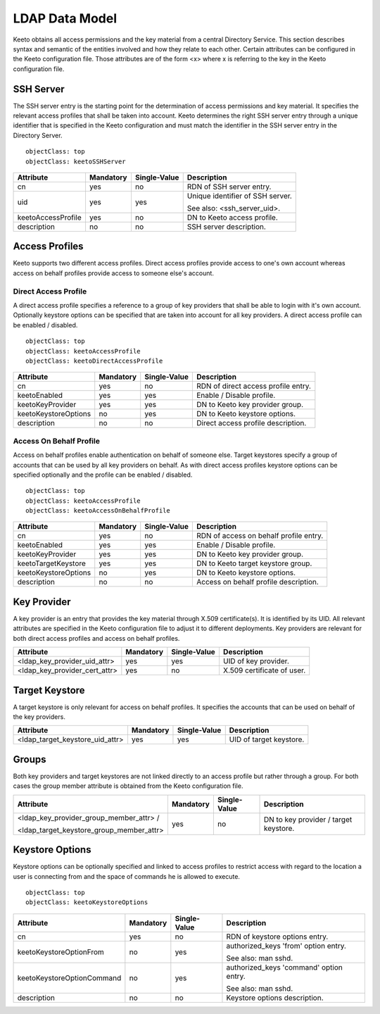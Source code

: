 LDAP Data Model
===============

Keeto obtains all access permissions and the key material from a
central Directory Service. This section describes syntax and semantic
of the entities involved and how they relate to each other. Certain
attributes can be configured in the Keeto configuration file. Those
attributes are of the form <x> where x is referring to the key in the
Keeto configuration file.

SSH Server
----------

The SSH server entry is the starting point for the determination of
access permissions and key material. It specifies the relevant access
profiles that shall be taken into account. Keeto determines the right
SSH server entry through a unique identifier that is specified in the
Keeto configuration and must match the identifier in the SSH server
entry in the Directory Server. ::

  objectClass: top
  objectClass: keetoSSHServer

+--------------------+-----------+--------------+----------------------------------+
| Attribute          | Mandatory | Single-Value | Description                      |
+====================+===========+==============+==================================+
| cn                 | yes       | no           | RDN of SSH server entry.         |
+--------------------+-----------+--------------+----------------------------------+
| uid                | yes       | yes          | Unique identifier of SSH server. |
|                    |           |              |                                  |
|                    |           |              | See also: <ssh_server_uid>.      |
+--------------------+-----------+--------------+----------------------------------+
| keetoAccessProfile | yes       | no           | DN to Keeto access profile.      |
+--------------------+-----------+--------------+----------------------------------+
| description        | no        | no           | SSH server description.          |
+--------------------+-----------+--------------+----------------------------------+

Access Profiles
---------------

Keeto supports two different access profiles. Direct access profiles
provide access to one's own account whereas access on behalf profiles
provide access to someone else's account.

Direct Access Profile
^^^^^^^^^^^^^^^^^^^^^

A direct access profile specifies a reference to a group of key
providers that shall be able to login with it's own account. Optionally
keystore options can be specified that are taken into account for all
key providers. A direct access profile can be enabled / disabled. ::

  objectClass: top
  objectClass: keetoAccessProfile
  objectClass: keetoDirectAccessProfile

+----------------------+-----------+--------------+-------------------------------------+
| Attribute            | Mandatory | Single-Value | Description                         |
+======================+===========+==============+=====================================+
| cn                   | yes       | no           | RDN of direct access profile entry. |
+----------------------+-----------+--------------+-------------------------------------+
| keetoEnabled         | yes       | yes          | Enable / Disable profile.           |
+----------------------+-----------+--------------+-------------------------------------+
| keetoKeyProvider     | yes       | yes          | DN to Keeto key provider group.     |
+----------------------+-----------+--------------+-------------------------------------+
| keetoKeystoreOptions | no        | yes          | DN to Keeto keystore options.       |
+----------------------+-----------+--------------+-------------------------------------+
| description          | no        | no           | Direct access profile description.  |
+----------------------+-----------+--------------+-------------------------------------+

Access On Behalf Profile
^^^^^^^^^^^^^^^^^^^^^^^^

Access on behalf profiles enable authentication on behalf of someone
else. Target keystores specify a group of accounts that can be used
by all key providers on behalf. As with direct access profiles keystore
options can be specified optionally and the profile can be enabled /
disabled. ::

  objectClass: top
  objectClass: keetoAccessProfile
  objectClass: keetoAccessOnBehalfProfile

+----------------------+-----------+--------------+----------------------------------------+
| Attribute            | Mandatory | Single-Value | Description                            |
+======================+===========+==============+========================================+
| cn                   | yes       | no           | RDN of access on behalf profile entry. |
+----------------------+-----------+--------------+----------------------------------------+
| keetoEnabled         | yes       | yes          | Enable / Disable profile.              |
+----------------------+-----------+--------------+----------------------------------------+
| keetoKeyProvider     | yes       | yes          | DN to Keeto key provider group.        |
+----------------------+-----------+--------------+----------------------------------------+
| keetoTargetKeystore  | yes       | yes          | DN to Keeto target keystore group.     |
+----------------------+-----------+--------------+----------------------------------------+
| keetoKeystoreOptions | no        | yes          | DN to Keeto keystore options.          |
+----------------------+-----------+--------------+----------------------------------------+
| description          | no        | no           | Access on behalf profile description.  |
+----------------------+-----------+--------------+----------------------------------------+

Key Provider
------------

A key provider is an entry that provides the key material through
X.509 certificate(s). It is identified by its UID. All relevant
attributes are specified in the Keeto configuration file to adjust it
to different deployments. Key providers are relevant for both direct
access profiles and access on behalf profiles.

+-------------------------------+-----------+--------------+----------------------------+
| Attribute                     | Mandatory | Single-Value | Description                |
+===============================+===========+==============+============================+
| <ldap_key_provider_uid_attr>  | yes       | yes          | UID of key provider.       |
+-------------------------------+-----------+--------------+----------------------------+
| <ldap_key_provider_cert_attr> | yes       | no           | X.509 certificate of user. |
+-------------------------------+-----------+--------------+----------------------------+

Target Keystore
---------------

A target keystore is only relevant for access on behalf profiles. It
specifies the accounts that can be used on behalf of the key providers.

+---------------------------------+-----------+--------------+-------------------------+
| Attribute                       | Mandatory | Single-Value | Description             |
+=================================+===========+==============+=========================+
| <ldap_target_keystore_uid_attr> | yes       | yes          | UID of target keystore. |
+---------------------------------+-----------+--------------+-------------------------+

Groups
------

Both key providers and target keystores are not linked directly to an
access profile but rather through a group. For both cases the group
member attribute is obtained from the Keeto configuration file.

+------------------------------------------+-----------+--------------+----------------------------------------+
| Attribute                                | Mandatory | Single-Value | Description                            |
+==========================================+===========+==============+========================================+
| <ldap_key_provider_group_member_attr> /  | yes       | no           | DN to key provider / target keystore.  |
|                                          |           |              |                                        |
| <ldap_target_keystore_group_member_attr> |           |              |                                        |
+------------------------------------------+-----------+--------------+----------------------------------------+


Keystore Options
----------------

Keystore options can be optionally specified and linked to access
profiles to restrict access with regard to the location a user is
connecting from and the space of commands he is allowed to execute. ::

  objectClass: top
  objectClass: keetoKeystoreOptions

+----------------------------+-----------+--------------+-----------------------------------------+
| Attribute                  | Mandatory | Single-Value | Description                             |
+============================+===========+==============+=========================================+
| cn                         | yes       | no           | RDN of keystore options entry.          |
+----------------------------+-----------+--------------+-----------------------------------------+
| keetoKeystoreOptionFrom    | no        | yes          | authorized_keys 'from' option entry.    |
|                            |           |              |                                         |
|                            |           |              | See also: man sshd.                     |
+----------------------------+-----------+--------------+-----------------------------------------+
| keetoKeystoreOptionCommand | no        | yes          | authorized_keys 'command' option entry. |
|                            |           |              |                                         |
|                            |           |              | See also: man sshd.                     |
+----------------------------+-----------+--------------+-----------------------------------------+
| description                | no        | no           | Keystore options description.           |
+----------------------------+-----------+--------------+-----------------------------------------+

